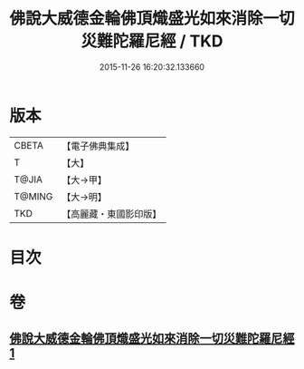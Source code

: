 #+TITLE: 佛說大威德金輪佛頂熾盛光如來消除一切災難陀羅尼經 / TKD
#+DATE: 2015-11-26 16:20:32.133660
* 版本
 |     CBETA|【電子佛典集成】|
 |         T|【大】     |
 |     T@JIA|【大→甲】   |
 |    T@MING|【大→明】   |
 |       TKD|【高麗藏・東國影印版】|

* 目次
* 卷
** [[file:KR6j0141_001.txt][佛說大威德金輪佛頂熾盛光如來消除一切災難陀羅尼經 1]]
